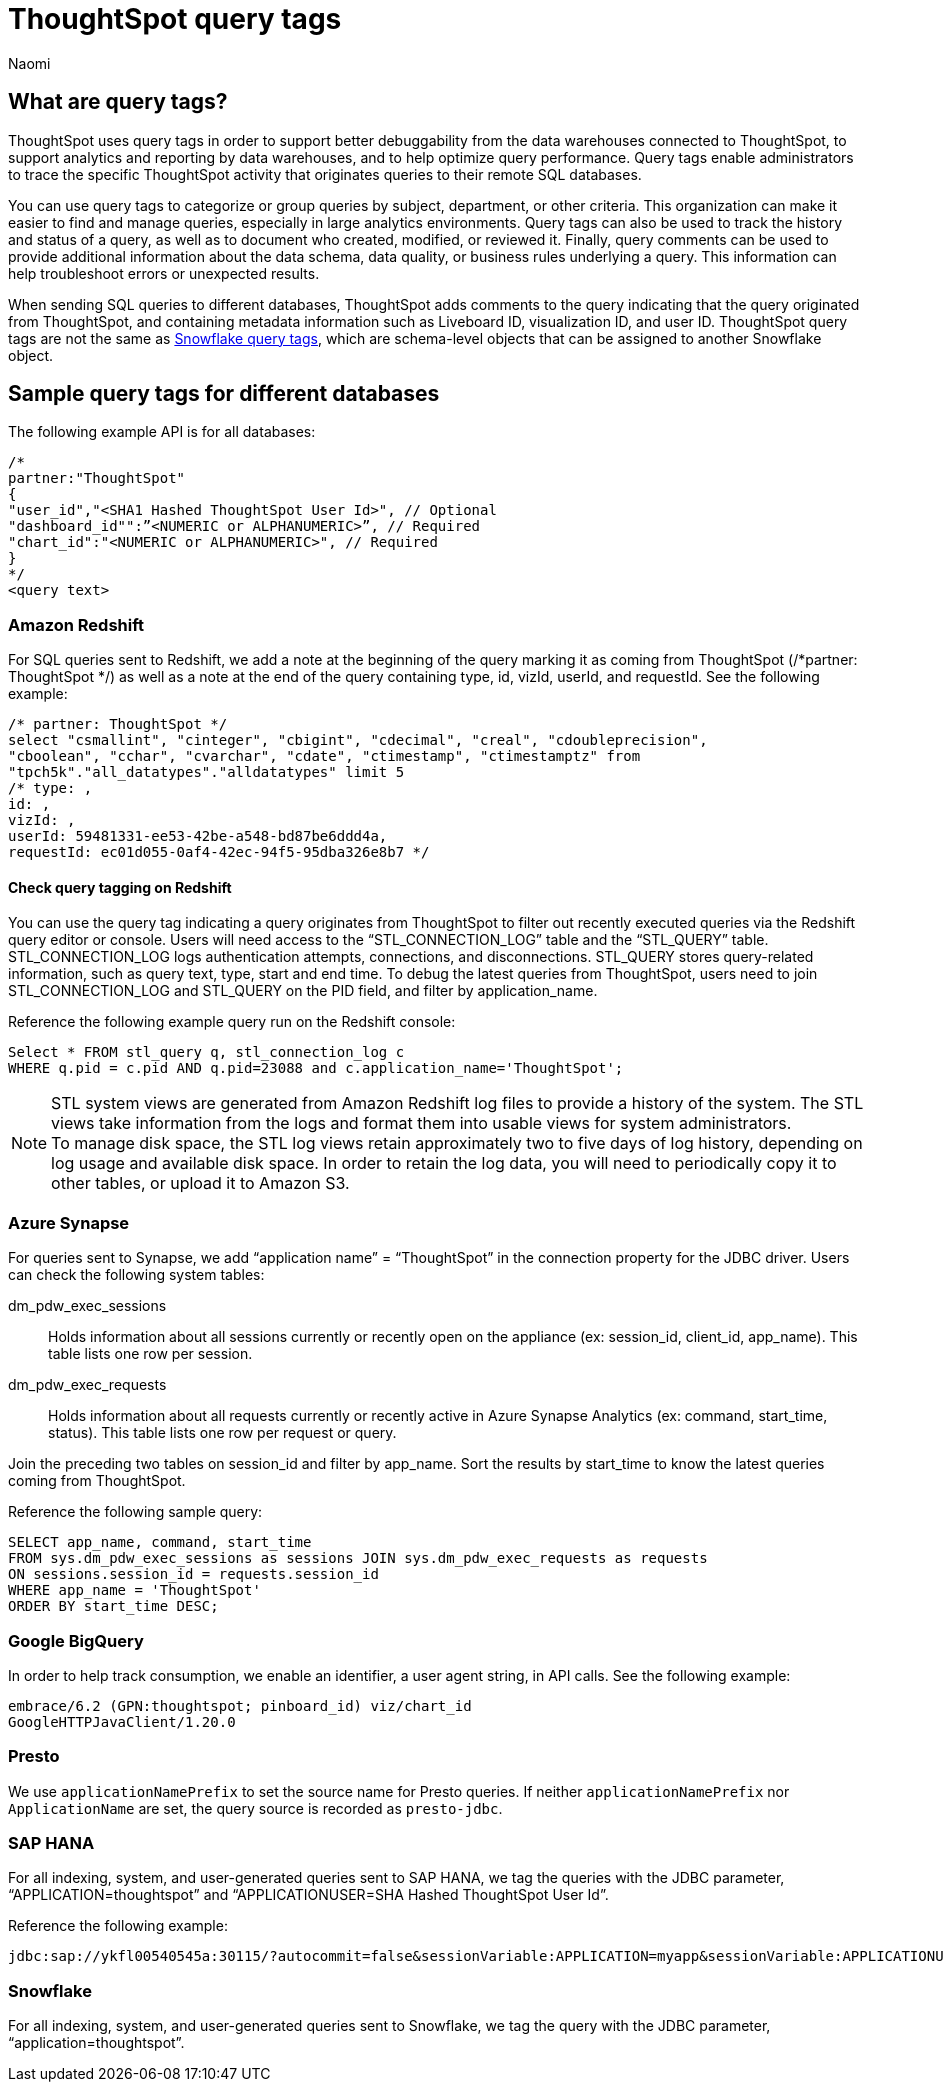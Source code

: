 = ThoughtSpot query tags
:author: Naomi
:last_updated: 3/23/2023
:linkattrs:
:experimental:
:page-layout: default-cloud
:description: Learn what query tags are in ThoughtSpot and how to use them.

== What are query tags?

// [query tags starting in 7.2.0.sw, ts7.aug.cl]

ThoughtSpot uses query tags in order to support better debuggability from the data warehouses connected to ThoughtSpot, to support analytics and reporting by data warehouses, and to help optimize query performance. Query tags enable administrators to trace the specific ThoughtSpot activity that originates queries to their remote SQL databases.

You can use query tags to categorize or group queries by subject, department, or other criteria. This organization can make it easier to find and manage queries, especially in large analytics environments. Query tags can also be used to track the history and status of a query, as well as to document who created, modified, or reviewed it. Finally, query comments can be used to provide additional information about the data schema, data quality, or business rules underlying a query. This information can help troubleshoot errors or unexpected results.

When sending SQL queries to different databases, ThoughtSpot adds comments to the query indicating that the query originated from ThoughtSpot, and containing metadata information such as Liveboard ID, visualization ID, and user ID. ThoughtSpot query tags are not the same as link:https://docs.snowflake.com/en/user-guide/object-tagging[Snowflake query tags], which are schema-level objects that can be assigned to another Snowflake object.

== Sample query tags for different databases

The following example API is for all databases:

[source]
----
/*
partner:"ThoughtSpot"
{
"user_id","<SHA1 Hashed ThoughtSpot User Id>", // Optional
"dashboard_id"":”<NUMERIC or ALPHANUMERIC>”, // Required
"chart_id":"<NUMERIC or ALPHANUMERIC>", // Required
}
*/
<query text>
----


[#tag-redshift]
=== Amazon Redshift

For SQL queries sent to Redshift, we add a note at the beginning of the query marking it as coming from ThoughtSpot (/*partner: ThoughtSpot */) as well as a note at the end of the query containing type, id, vizId, userId, and requestId. See the following example:

[source]
----
/* partner: ThoughtSpot */
select "csmallint", "cinteger", "cbigint", "cdecimal", "creal", "cdoubleprecision",
"cboolean", "cchar", "cvarchar", "cdate", "ctimestamp", "ctimestamptz" from
"tpch5k"."all_datatypes"."alldatatypes" limit 5
/* type: ,
id: ,
vizId: ,
userId: 59481331-ee53-42be-a548-bd87be6ddd4a,
requestId: ec01d055-0af4-42ec-94f5-95dba326e8b7 */
----

==== Check query tagging on Redshift

You can use the query tag indicating a query originates from ThoughtSpot to filter out recently executed queries via the Redshift query editor or console. Users will need access to the “STL_CONNECTION_LOG” table and the “STL_QUERY” table. STL_CONNECTION_LOG logs authentication attempts, connections, and disconnections. STL_QUERY stores query-related information, such as query text, type, start and end time. To debug the latest queries from ThoughtSpot, users need to join STL_CONNECTION_LOG and STL_QUERY on the PID field, and filter by application_name.

Reference the following example query run on the Redshift console:

[source]
----
Select * FROM stl_query q, stl_connection_log c
WHERE q.pid = c.pid AND q.pid=23088 and c.application_name='ThoughtSpot';
----

NOTE: STL system views are generated from Amazon Redshift log files to provide a history of the system. The STL views take information from the logs and format them into usable views for system administrators. +
To manage disk space, the STL log views retain approximately two to five days of log history, depending on log usage and available disk space. In order to retain the log data, you will need to periodically copy it to other tables, or upload it to Amazon S3.

[#tag-synapse]
=== Azure Synapse

For queries sent to Synapse, we add “application name” = “ThoughtSpot” in the connection property for the JDBC driver. Users can check the following system tables:

dm_pdw_exec_sessions:: Holds information about all sessions currently or recently open on the appliance (ex: session_id, client_id, app_name). This table lists one row per session.
dm_pdw_exec_requests:: Holds information about all requests currently or recently active in Azure Synapse Analytics (ex: command, start_time, status). This table lists one row per request or query.

Join the preceding two tables on session_id and filter by app_name. Sort the results by start_time to know the latest queries coming from ThoughtSpot.

Reference the following sample query:

[source]
----
SELECT app_name, command, start_time
FROM sys.dm_pdw_exec_sessions as sessions JOIN sys.dm_pdw_exec_requests as requests
ON sessions.session_id = requests.session_id
WHERE app_name = 'ThoughtSpot'
ORDER BY start_time DESC;
----

[#tag-gbq]
=== Google BigQuery

In order to help track consumption, we enable an identifier, a user agent string, in API calls. See the following example:

[source]
----
embrace/6.2 (GPN:thoughtspot; pinboard_id) viz/chart_id
GoogleHTTPJavaClient/1.20.0
----

[#tag-presto]
=== Presto
We use `applicationNamePrefix` to set the source name for Presto queries. If neither `applicationNamePrefix` nor `ApplicationName` are set, the query source is recorded as `presto-jdbc`.

[#tag-saphana]
=== SAP HANA

For all indexing, system, and user-generated queries sent to SAP HANA, we tag the queries with the JDBC parameter, “APPLICATION=thoughtspot” and “APPLICATIONUSER=SHA Hashed ThoughtSpot User Id”.

Reference the following example:
[source]
----
jdbc:sap://ykfl00540545a:30115/?autocommit=false&sessionVariable:APPLICATION=myapp&sessionVariable:APPLICATIONUSER=user1&sessionVariable:myvar=myval&distribution=connection
----

[#tag-snowflake]
=== Snowflake

For all indexing, system, and user-generated queries sent to Snowflake, we tag the query with the JDBC parameter, “application=thoughtspot”.
